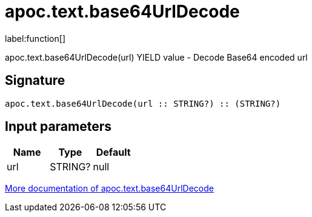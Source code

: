 ////
This file is generated by DocsTest, so don't change it!
////

= apoc.text.base64UrlDecode
:description: This section contains reference documentation for the apoc.text.base64UrlDecode function.

label:function[]

[.emphasis]
apoc.text.base64UrlDecode(url) YIELD value - Decode Base64 encoded url

== Signature

[source]
----
apoc.text.base64UrlDecode(url :: STRING?) :: (STRING?)
----

== Input parameters
[.procedures, opts=header]
|===
| Name | Type | Default 
|url|STRING?|null
|===

xref::misc/text-functions.adoc[More documentation of apoc.text.base64UrlDecode,role=more information]

